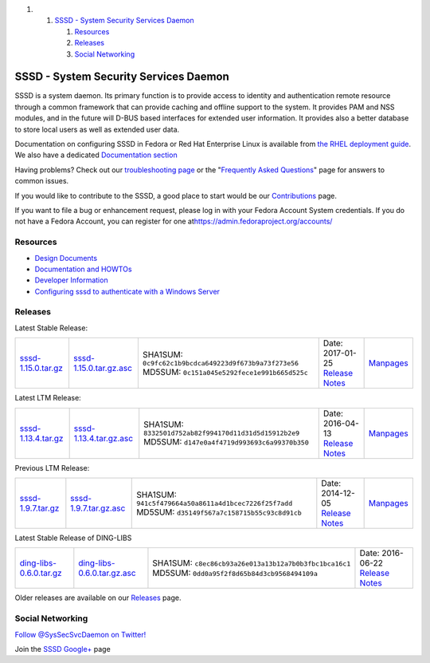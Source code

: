 .. raw:: html

   <div class="wiki-toc">

#. 

   #. `SSSD - System Security Services
      Daemon <#SSSD-SystemSecurityServicesDaemon>`__

      #. `Resources <#Resources>`__
      #. `Releases <#Releases>`__
      #. `Social Networking <#SocialNetworking>`__

.. raw:: html

   </div>

SSSD - System Security Services Daemon
--------------------------------------

SSSD is a system daemon. Its primary function is to provide access to
identity and authentication remote resource through a common framework
that can provide caching and offline support to the system. It provides
PAM and NSS modules, and in the future will D-BUS based interfaces for
extended user information. It provides also a better database to store
local users as well as extended user data.

Documentation on configuring SSSD in Fedora or Red Hat Enterprise Linux
is available from `​the RHEL deployment
guide <https://access.redhat.com/documentation/en-US/Red_Hat_Enterprise_Linux/6/html-single/Deployment_Guide/index.html#SSSD-Introduction>`__.
We also have a dedicated `Documentation
section <https://docs.pagure.org/sssd-test2/Documentation.html>`__

Having problems? Check out our `troubleshooting
page <https://docs.pagure.org/sssd-test2/Troubleshooting.html>`__ or the
"`Frequently Asked
Questions <https://docs.pagure.org/sssd-test2/FAQ.html>`__" page for
answers to common issues.

If you would like to contribute to the SSSD, a good place to start would
be our
`Contributions <https://docs.pagure.org/sssd-test2/Contribute.html>`__
page.

If you want to file a bug or enhancement request, please log in with
your Fedora Account System credentials. If you do not have a Fedora
Account, you can register for one at
`​https://admin.fedoraproject.org/accounts/ <https://admin.fedoraproject.org/accounts/>`__

Resources
~~~~~~~~~

-  `Design
   Documents <https://docs.pagure.org/sssd-test2/DesignDocs.html>`__
-  `Documentation and
   HOWTOs <https://docs.pagure.org/sssd-test2/Documentation.html>`__
-  `Developer
   Information <https://docs.pagure.org/sssd-test2/DevRes.html>`__
-  `Configuring sssd to authenticate with a Windows
   Server <https://docs.pagure.org/sssd-test2/Configuring_sssd_with_ad_server.html>`__

Releases
~~~~~~~~

Latest Stable Release:

+---------------------------------------------------------------------------------------+-----------------------------------------------------------------------------------------------+---------------------------------------------------------+-------------------------------------------------------------------------------------+--------------------------------------------------------------------+
| `​sssd-1.15.0.tar.gz <https://releases.pagure.org/sssd-test2/sssd-1.15.0.tar.gz>`__   | `​sssd-1.15.0.tar.gz.asc <https://releases.pagure.org/sssd-test2/sssd-1.15.0.tar.gz.asc>`__   | SHA1SUM: ``0c9fc62c1b9bcdca649223d9f673b9a73f273e56``   | Date: 2017-01-25                                                                    | `​Manpages <http://jhrozek.fedorapeople.org/sssd/1.15.0/man/>`__   |
|                                                                                       |                                                                                               | MD5SUM: ``0c151a045e5292fece1e991b665d525c``            | `Release Notes <https://docs.pagure.org/sssd-test2/Releases/Notes-1.15.0.html>`__   |                                                                    |
+---------------------------------------------------------------------------------------+-----------------------------------------------------------------------------------------------+---------------------------------------------------------+-------------------------------------------------------------------------------------+--------------------------------------------------------------------+

Latest LTM Release:

+---------------------------------------------------------------------------------------+-----------------------------------------------------------------------------------------------+---------------------------------------------------------+-------------------------------------------------------------------------------------+--------------------------------------------------------------------+
| `​sssd-1.13.4.tar.gz <https://releases.pagure.org/sssd-test2/sssd-1.13.4.tar.gz>`__   | `​sssd-1.13.4.tar.gz.asc <https://releases.pagure.org/sssd-test2/sssd-1.13.4.tar.gz.asc>`__   | SHA1SUM: ``8332501d752ab82f994170d11d31d5d15912b2e9``   | Date: 2016-04-13                                                                    | `​Manpages <http://jhrozek.fedorapeople.org/sssd/1.13.4/man/>`__   |
|                                                                                       |                                                                                               | MD5SUM: ``d147e0a4f4719d993693c6a99370b350``            | `Release Notes <https://docs.pagure.org/sssd-test2/Releases/Notes-1.13.4.html>`__   |                                                                    |
+---------------------------------------------------------------------------------------+-----------------------------------------------------------------------------------------------+---------------------------------------------------------+-------------------------------------------------------------------------------------+--------------------------------------------------------------------+

Previous LTM Release:

+-------------------------------------------------------------------------------------+---------------------------------------------------------------------------------------------+---------------------------------------------------------+------------------------------------------------------------------------------------+-------------------------------------------------------------------+
| `​sssd-1.9.7.tar.gz <https://releases.pagure.org/sssd-test2/sssd-1.9.7.tar.gz>`__   | `​sssd-1.9.7.tar.gz.asc <https://releases.pagure.org/sssd-test2/sssd-1.9.7.tar.gz.asc>`__   | SHA1SUM: ``941c5f479664a50a8611a4d1bcec7226f25f7add``   | Date: 2014-12-05                                                                   | `​Manpages <http://jhrozek.fedorapeople.org/sssd/1.9.7/man/>`__   |
|                                                                                     |                                                                                             | MD5SUM: ``d35149f567a7c158715b55c93c8d91cb``            | `Release Notes <https://docs.pagure.org/sssd-test2/Releases/Notes-1.9.7.html>`__   |                                                                   |
+-------------------------------------------------------------------------------------+---------------------------------------------------------------------------------------------+---------------------------------------------------------+------------------------------------------------------------------------------------+-------------------------------------------------------------------+

Latest Stable Release of DING-LIBS

+----------------------------------------------------------------------------------------------------+------------------------------------------------------------------------------------------------------------+---------------------------------------------------------+----------------------------------------------------------------------------------------+
| `​ding-libs-0.6.0.tar.gz <https://fedorahosted.org/released/ding-libs/ding-libs-0.6.0.tar.gz>`__   | `​ding-libs-0.6.0.tar.gz.asc <https://fedorahosted.org/released/ding-libs/ding-libs-0.6.0.tar.gz.asc>`__   | SHA1SUM: ``c8ec86cb93a26e013a13b12a7b0b3fbc1bca16c1``   | Date: 2016-06-22                                                                       |
|                                                                                                    |                                                                                                            | MD5SUM: ``0dd0a95f2f8d65b84d3cb9568494109a``            | `Release Notes <https://docs.pagure.org/sssd-test2/Releases/DingNotes-0.6.0.html>`__   |
+----------------------------------------------------------------------------------------------------+------------------------------------------------------------------------------------------------------------+---------------------------------------------------------+----------------------------------------------------------------------------------------+

Older releases are available on our
`Releases <https://docs.pagure.org/sssd-test2/Releases.html>`__ page.

Social Networking
~~~~~~~~~~~~~~~~~

`Follow @SysSecSvcDaemon on
Twitter! <http://twitter.com/SysSecSvcDaemon>`__

Join the `​SSSD
Google+ <https://plus.google.com/114204339376082660377>`__ page
